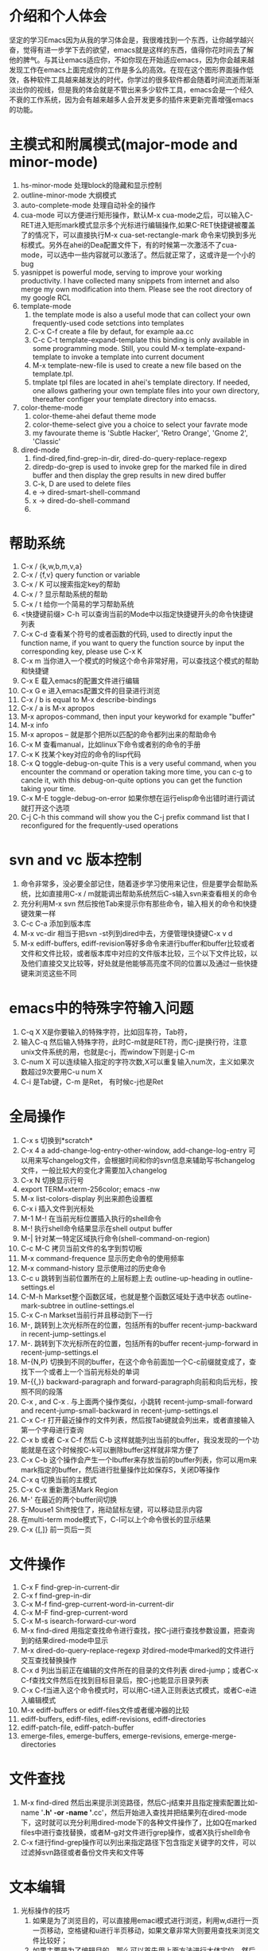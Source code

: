# -*- org -*-

# Time-stamp: <2011-12-29 18:53:19 Thursday by lian>

#+OPTIONS: ^:nil author:lian timestamp:nil creator:nil
* 介绍和个人体会
  坚定的学习Emacs因为从我的学习体会是，我很难找到一个东西，让你越学越兴奋，觉得有进一步学下去的欲望，emacs就是这样的东西，值得你花时间去了解他的脾气。与其让emacs适应你，不如你现在开始适应emacs，因为你会越来越发现工作在emacs上面完成你的工作是多么的高效。在现在这个图形界面操作低效，各种软件工具越来越发达的时代，你学过的很多软件都会随着时间流逝而渐渐淡出你的视线，但是我的体会就是不管出来多少软件工具，emacs会是一个经久不衰的工作系统，因为会有越来越多人会开发更多的插件来更新完善增强emacs的功能。


* 主模式和附属模式(major-mode and minor-mode)
  1. hs-minor-mode 处理block的隐藏和显示控制
  2. outline-minor-mode 大纲模式
  3. auto-complete-mode 处理自动补全的操作
  4. cua-mode 可以方便进行矩形操作，默认M-x cua-mode之后，可以输入C-RET进入矩形mark模式显示多个光标进行编辑操作,如果C-RET快捷键被覆盖了的情况下，可以直接执行M-x cua-set-rectangle-mark 命令来切换到多光标模式。另外在ahei的Dea配置文件下，有的时候第一次激活不了cua-mode，可以选中一些内容就可以激活了。然后就正常了，这或许是一个小的bug
  5. yasnippet is powerful mode, serving to improve your working productivity. I have collected many snippets from internet and also merge my own modification into them. Please see the root directory of my google RCL
  6. template-mode
     1) the template mode is also a useful mode that can collect your own frequently-used code setctions into templates
     2) C-x C-f create a file by defaut, for example aa.cc
     3) C-c C-t template-expand-template this binding is only available in some programming mode. Still, you could M-x template-expand-template to invoke a template into current document
     4) M-x template-new-file is used to create a new file based on the template.tpl.
     5) tmplate tpl files are located in ahei's template directory. If needed, one allows gathering your own template files into your own directory, thereafter configer your template directory into emacss. 
  7. color-theme-mode
     1) color-theme-ahei defaut theme mode
     2) color-theme-select give you a choice to select your favrate mode
     3) my favourate theme is 'Subtle Hacker', 'Retro Orange', 'Gnome 2', 'Classic'
  8. dired-mode
     1) find-dired,find-grep-in-dir, dired-do-query-replace-regexp
     2) diredp-do-grep is used to invoke grep for the marked file in dired buffer and then display the grep results in new dired buffer
     3) C-k, D are used to delete files
     4) e -> dired-smart-shell-command
     5) x -> dired-do-shell-command
     6) * C-h is used to query the marking command
   
* 帮助系统
  1. C-x / {k,w,b,m,v,a}
  2. C-x / {f,v} query function or variable
  3. C-x / K 可以搜索指定key的帮助
  4. C-x / ? 显示帮助系统的帮助
  5. C-x / t 给你一个简易的学习帮助系统
  6. <快捷键前缀> C-h 可以查询当前的Mode中以指定快捷键开头的命令快捷键列表
  7. C-x C-d 查看某个符号的或者函数的代码, used to directly input the function name, if you want to query the function source by input the corresponding key, please use C-x K
  8. C-x m 当你进入一个模式的时候这个命令非常好用，可以查找这个模式的帮助和快捷键
  9. C-x E 载入emacs的配置文件进行编辑
  10. C-x G e 进入emacs配置文件的目录进行浏览
  11. C-x / b is equal to M-x describe-bindings
  12. C-x / a is M-x apropos
  13. M-x apropos-command, then input your keyworkd for example "buffer"
  14. M-x info
  15. M-x apropos -- 就是那个把所以匹配的命令都列出来的帮助命令
  16. C-x M 查看manual，比如linux下命令或者别的命令的手册
  17. C-x K 找某个key对应的命令的lisp代码
  18. C-x Q toggle-debug-on-quite This is a very useful command, when you encounter the command or operation taking more time, you can c-g to cancle it, with this debug-on-quite options you can get the function taking your time.
  19. C-x M-E toggle-debug-on-error 如果你想在运行elisp命令出错时进行调试就打开这个选项
  20. C-j C-h this command will show you the C-j prefix command list that I reconfigured for the frequently-used operations
    
    
* svn and vc 版本控制
  1. 命令非常多，没必要全部记住，随着逐步学习使用来记住，但是要学会帮助系统，比如直接用C-x / m就能调出帮助系统然后C-s输入svn来查看相关的命令
  2. 充分利用M-x svn 然后按他Tab来提示你有那些命令，输入相关的命令和快捷键效果一样
  3. C-c C-a 添加到版本库
  4. M-x vc-dir 相当于把svn -st列到dired中去，方便管理快捷键C-x v d
  5. M-x ediff-buffers, ediff-revision等好多命令来进行buffer和buffer比较或者文件和文件比较，或者版本库中对应的文件版本比较，三个以下文件比较，以及他们直接交叉比较等，好处就是他能够高亮度不同的位置以及通过一些快捷键来浏览这些不同


* emacs中的特殊字符输入问题
  1. C-q X X是你要输入的特殊字符，比如回车符，Tab符，
  2. 输入C-q 然后输入特殊字符，此时C-m就是RET符，而C-j是换行符，注意unix文件系统的用\n表示换行功能，也就是c-j，而window下则是\r\n也就是C-j C-m
  3. C-num X 可以连续输入指定的字符次数,X可以重复输入num次，主义如果次数超过9次要用C-u num X
  4. C-i 是Tab键，C-m 是Ret， 有时候c-j也是Ret

* 全局操作
  1. C-x s 切换到*scratch*
  2. C-x 4 a add-change-log-entry-other-window, add-change-log-entry 可以用来写changelog文件，会根据时间和你的svn信息来辅助写书changelog文件，一般比较大的变化才需要加入changelog
  3. C-x N 切换显示行号
  4. export TERM=xterm-256color; emacs -nw
  5. M-x list-colors-display 列出来颜色设置框
  6. C-x i 插入文件到光标处
  7. M-1 M-! 在当前光标位置插入执行的shell命令
  8. M-! 执行shell命令结果显示在shell output buffer
  9. M-| 针对某一特定区域执行命令(shell-command-on-region)
  10. C-c M-C 拷贝当前文件的名字到剪切板
  11. M-x command-frequence 显示历史命令的使用频率
  12. M-x command-history 显示使用过的历史命令
  13. C-c u 跳转到当前位置所在的上层标题上去 outline-up-heading in outline-settings.el
  14. C-M-h Markset整个函数区域，也就是整个函数区域处于选中状态 outline-mark-subtree in outline-settings.el
  15. C-x C-n Markset当前行并且移动到下一行
  16. M-, 跳转到上次光标所在的位置，包括所有的buffer recent-jump-backward in recent-jump-settings.el
  17. M-. 跳转到下次光标所在的位置，包括所有的buffer recent-jump-forward in recent-jump-settings.el
  18. M-{N,P} 切换到不同的buffer，在这个命令前面加一个C-c前缀就变成了，查找下一个或者上一个当前光标处的单词
  19. M-{{,}} backward-paragraph and forward-paragraph向前和向后光标，按照不同的段落
  20. C-x , and C-x . 与上面两个操作类似，小跳转 recent-jump-small-forward and recent-jump-small-backward in recent-jump-settings.el
  21. C-x C-r 打开最近操作的文件列表，然后按Tab键就会列出来，或者直接输入第一个字母进行查询
  22. C-x b 或者 C-x C-f 然后 C-b 这样就能列出当前的buffer，我没发现的一个功能就是在这个时候按C-k可以删除buffer这样就非常方便了
  23. C-x C-b 这个操作会产生一个Ibuffer来存放当前的buffer列表，你可以用m来mark指定的buffer，然后进行批量操作比如保存S，关闭D等操作
  24. C-x q 切换当前的主模式
  25. C-x C-x 重新激活Mark Region
  26. M-' 在最近的两个buffer间切换
  27. S-Mouse1 Shift按住了，拖动鼠标左键，可以移动显示内容
  28. 在multi-term mode模式下，C-l可以上个命令很长的显示结果
  29. C-x {[,]} 前一页后一页

* 文件操作
  1. C-x F   find-grep-in-current-dir
  2. C-x f   find-grep-in-dir
  3. C-x M-f find-grep-current-word-in-current-dir
  4. C-x M-F find-grep-current-word
  5. C-x M-s isearch-forward-cur-word
  6. M-x find-dired 用指定查找命令进行查找，按C-j进行查找参数设置，把查询到的结果dired-mode中显示
  7. M-x dired-do-query-replace-regexp 对dired-mode中marked的文件进行交互查找替换操作
  8. C-x d 列出当前正在编辑的文件所在的目录的文件列表 dired-jump；或者C-x C-f查找文件然后在找到目标目录后，按C-j也能显示目录列表
  9. C-x C-f当进入这个命令模式时，可以用C-t进入正则表达式模式，或者C-e进入编辑模式
  10. M-x ediff-buffers or ediff-files文件或者缓冲器的比较
  11. ediff-buffers, ediff-files, ediff-revisions, ediff-directories
  12. ediff-patch-file, ediff-patch-buffer
  13. emerge-files, emerge-buffers, emerge-revisions, emerge-merge-directories

* 文件查找
  1. M-x find-dired 然后出来提示浏览路径，然后C-j结束并且指定搜索配置比如-name '*.h' -or -name '*.cc'，然后开始进入查找并把结果列在dired-mode下，这时就可以充分利用dired-mode下的各种文件操作了，比如Q在marked files中进行查找替换，或者M-g对文件进行grep操作，或者X执行shell命令
  2. C-x f进行find-grep操作可以列出来指定路径下包含指定关键字的文件，可以过滤掉svn路径或者备份文件夹和文件等


* 文本编辑
  1. 光标操作的技巧
     1) 如果是为了浏览目的，可以直接用emaci模式进行浏览，利用w,d进行一页一页移动，空格键和u进行半页移动，如果文章非常大则要用查找来浏览文件比较好；
     2) 如果主要是为了编辑目的，那么可以首先用上面方法进行大体定位，然后进行段落或者语法块范围移动，其次进行单词移动或者表达式范围移动，最后进行单个字母移动；
     3) 如果是大的段落移动一般要考虑M-{A;E}快捷键或者M-{a;e}或者M-{[;]}；
     4) 通过大的段落的移动我们大概定出来范围来了，然后用C-M-{n,p},在括号表达式之间切换来找到对应的行；
     5) C-M-{a,e} beginning-of-defun and ending-of-defun, or C-c M-{a,e}, or C-M-{Home, End}
     6) 如果是行为单位移动C-{n,p}，如果是在一行中的行首C-{a,e}；
     7) 如果是比行更小为单位移动，单词移动为M-{f;b}，字母移动为C-{f,b}
     8) 在两个大括号之间跳动C-]
  2. 光标移动操作C；M；C-M； {a,e}, {f,b}, {n,p}
  3. 删除操作 C; M;  {d;k}
  4. C-k 进行了重新定义，直接删除整行内容
  5. M-K 用来删除当前光标所在位置之后的当前行的内容
  6. C-M k 用来删除当前光标之后的整个段落
  7. M-D 删除当前光标所处的单词
  8. M-DEL或者C-Backspae 向后删除一个单词
  9. C-o 从当前光标位置插入新的空行，而保持当前光标位置不变
  10. M-\ 删除当前输入点前后的空格
  11. M-w 复制Region内容到剪切板，如果Region内容为空，则拷贝当前行内容到Kill Ring
  12. M-W 复制Region内容并粘帖到下面
  13. C-x M-w 复制一行并粘贴到下一行
  14. C-x M-W 复制一个sexp并粘贴到下面
  15. C-w 剪切Region内容到Kill Ring， 如果Region为空，则向后剪切一个单词
  16. C-x w 复制一个sexp(symbol expression)
  17. C-x W 删除一个sexp
  18. C-x S 选择一个sexp
  19. C-x h 全部选中
  20. M-h 分块只能选中mark paragraph
  21. C-x C-i 全部代码进行缩进C-x TAB
  22. C-c C-q 是缩进一个函数，只控制和整理一个函数的缩进
  23. C-x C-o可以删除空白行
  24. C-x a 自动对齐功能
  25. C-x C-{;,=} 写注释段的时候用的
  26. M-U 删除到行首
  27. M-c, M-l, M-u 字母大小写转换已经首字母大写转换等
  28. C-t, M-t, C-x C-t, C-M-t 可以移动操作
  29. C-M-, and C-M-. 移动选定的区域或者当前行
    
* Cedet IDE
  1. C-c , , 强制刷新当前文件对应的buffer，重新建立tags cache
  2. C-c C-j 代码跳转
  3. C-c j 跳转到当前buffer对应的tag
  4. C-x M-j 全局符号跳转
  5. C-c s切换到对应的h文件
  6. C-x B semantic-mrub-switch-tags 用来切换到刚才访问过的Tags
    
* 窗口操作
  1. C-x 0 关闭本窗口
  2. C-x 1 只留下一个窗口
  3. C-x 2 垂直均分窗口
  4. C-x 3 水平均分窗口
  5. C-x o 切换到别的窗口
  6. C-x s 保存所有窗口的缓冲
  7. C-x b 选择当前窗口的缓冲区
  8. C-x ^ 纵向扩大窗口
  9. C-x } 横向扩大窗口

* 技巧Tis
  - dired-mode模式下，为了更加灵活的操作文件，我们可以利用X或者！命令来对dired-mode中标记的文件执行shell command，所以非常重要的一点就是知道其中使用的通配符{*,?},可以测试两个命令来学习这个区别。在用X或者！，进入dired中命令提示符后，输入echo Hello+ *，查看结果；然后在输入echo Hello+ ?，查看结果。这两个结果的区别非常重要，也就是说shell命令是对列表中的每一个文件分别执行，还是shell命令只执行一次，把所有文件追加到命令后面。如果需要更加复杂的执行和控制操作，可以通过for循环来实现，比如 for toto in * ; do echo ${toto}+Hello; done
  - whitespace-cleanup automatical remove while space
